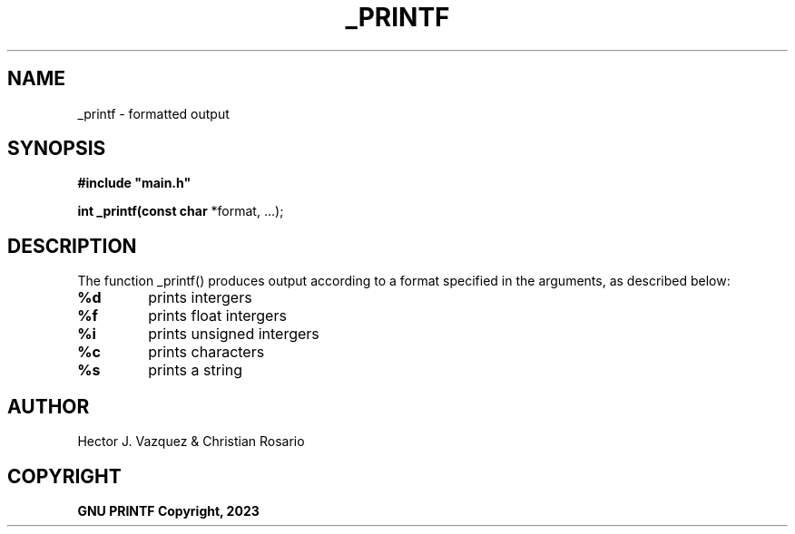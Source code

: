 .TH _PRINTF 3 _printf\-0.1
.SH NAME
_printf - formatted output
.SH SYNOPSIS
.B #include\ "main.h"

.B int _printf(const char
*format, ...);
.P
.SH DESCRIPTION
The function _printf() produces output according to a format specified in the arguments, as described below:
.TP
.B %d
prints intergers
.TP
.B %f
prints float intergers
.TP
.B %i
prints unsigned intergers
.TP
.B %c
prints characters
.TP
.B %s
prints a string
.SH AUTHOR
 Hector J. Vazquez & Christian Rosario
.SH COPYRIGHT
.B GNU PRINTF Copyright, 2023
